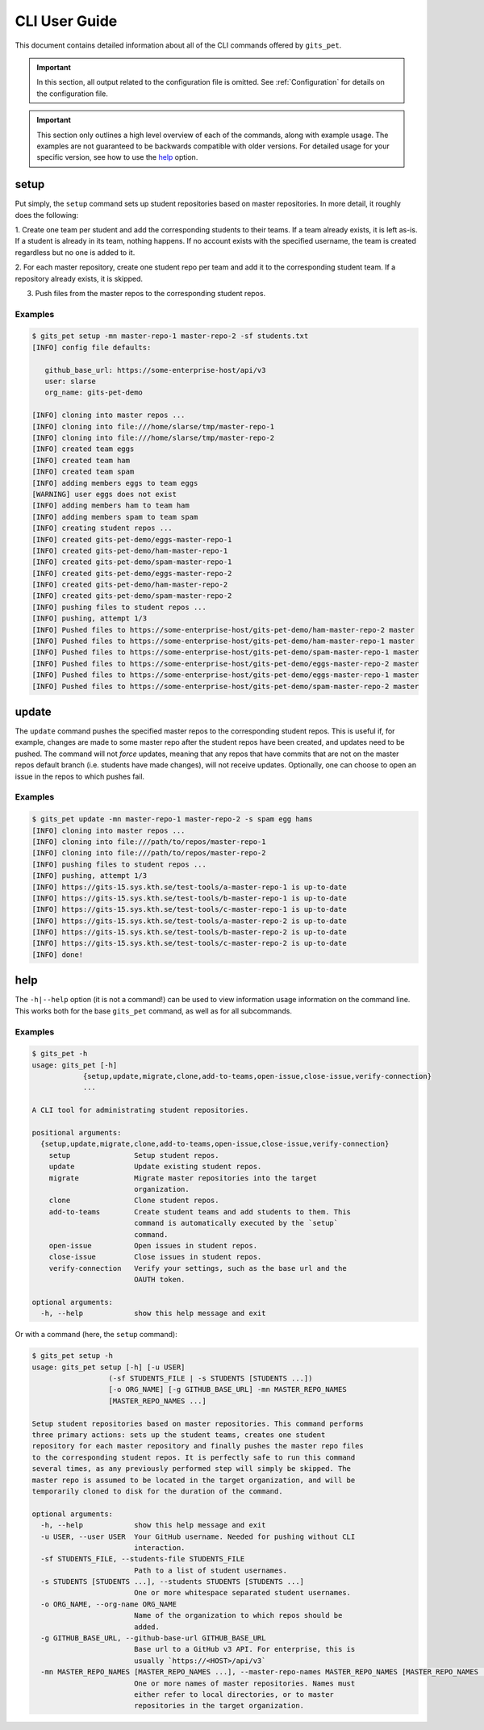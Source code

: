 CLI User Guide
**************
This document contains detailed information about all of the CLI commands
offered by ``gits_pet``.

.. important::

    In this section, all output related to the configuration file is
    omitted. See :ref:`Configuration` for details on the configuration
    file.

.. important::

    This section only outlines a high level overview of each of the commands,
    along with example usage. The examples are not guaranteed to be backwards
    compatible with older versions. For detailed usage for your specific
    version, see how to use the help_ option.
    

setup
-----
Put simply, the ``setup`` command sets up student repositories based on master
repositories. In more detail, it roughly does the following:

1. Create one team per student and add the corresponding students to
their teams. If a team already exists, it is left as-is. If a student
is already in its team, nothing happens. If no account exists with the
specified username, the team is created regardless but no one is added
to it.

2. For each master repository, create one student repo per team and add
it to the corresponding student team. If a repository already exists,
it is skipped.

3. Push files from the master repos to the corresponding student repos.

Examples
========

.. code-block:: bash

    $ gits_pet setup -mn master-repo-1 master-repo-2 -sf students.txt 
    [INFO] config file defaults:

       github_base_url: https://some-enterprise-host/api/v3
       user: slarse
       org_name: gits-pet-demo
       
    [INFO] cloning into master repos ...
    [INFO] cloning into file:///home/slarse/tmp/master-repo-1
    [INFO] cloning into file:///home/slarse/tmp/master-repo-2
    [INFO] created team eggs
    [INFO] created team ham
    [INFO] created team spam
    [INFO] adding members eggs to team eggs
    [WARNING] user eggs does not exist
    [INFO] adding members ham to team ham
    [INFO] adding members spam to team spam
    [INFO] creating student repos ...
    [INFO] created gits-pet-demo/eggs-master-repo-1
    [INFO] created gits-pet-demo/ham-master-repo-1
    [INFO] created gits-pet-demo/spam-master-repo-1
    [INFO] created gits-pet-demo/eggs-master-repo-2
    [INFO] created gits-pet-demo/ham-master-repo-2
    [INFO] created gits-pet-demo/spam-master-repo-2
    [INFO] pushing files to student repos ...
    [INFO] pushing, attempt 1/3
    [INFO] Pushed files to https://some-enterprise-host/gits-pet-demo/ham-master-repo-2 master
    [INFO] Pushed files to https://some-enterprise-host/gits-pet-demo/ham-master-repo-1 master
    [INFO] Pushed files to https://some-enterprise-host/gits-pet-demo/spam-master-repo-1 master
    [INFO] Pushed files to https://some-enterprise-host/gits-pet-demo/eggs-master-repo-2 master
    [INFO] Pushed files to https://some-enterprise-host/gits-pet-demo/eggs-master-repo-1 master
    [INFO] Pushed files to https://some-enterprise-host/gits-pet-demo/spam-master-repo-2 master

update
------
The ``update`` command pushes the specified master repos to the corresponding
student repos. This is useful if, for example, changes are made to some master
repo after the student repos have been created, and updates need to be pushed.
The command will not *force* updates, meaning that any repos that have commits
that are not on the master repos default branch (i.e. students have made
changes), will not receive updates. Optionally, one can choose to open
an issue in the repos to which pushes fail.

Examples
========

.. code-block:: bash

    $ gits_pet update -mn master-repo-1 master-repo-2 -s spam egg hams
    [INFO] cloning into master repos ...
    [INFO] cloning into file:///path/to/repos/master-repo-1
    [INFO] cloning into file:///path/to/repos/master-repo-2
    [INFO] pushing files to student repos ...
    [INFO] pushing, attempt 1/3
    [INFO] https://gits-15.sys.kth.se/test-tools/a-master-repo-1 is up-to-date
    [INFO] https://gits-15.sys.kth.se/test-tools/b-master-repo-1 is up-to-date
    [INFO] https://gits-15.sys.kth.se/test-tools/c-master-repo-1 is up-to-date
    [INFO] https://gits-15.sys.kth.se/test-tools/a-master-repo-2 is up-to-date
    [INFO] https://gits-15.sys.kth.se/test-tools/b-master-repo-2 is up-to-date
    [INFO] https://gits-15.sys.kth.se/test-tools/c-master-repo-2 is up-to-date
    [INFO] done!




.. _help:

help
----
The ``-h|--help`` option (it is not a command!) can be used to view information
usage information on the command line. This works both for the base
``gits_pet`` command, as well as for all subcommands.

Examples
========

.. code-block:: bash

    $ gits_pet -h
    usage: gits_pet [-h]
                {setup,update,migrate,clone,add-to-teams,open-issue,close-issue,verify-connection}
                ...

    A CLI tool for administrating student repositories.

    positional arguments:
      {setup,update,migrate,clone,add-to-teams,open-issue,close-issue,verify-connection}
        setup               Setup student repos.
        update              Update existing student repos.
        migrate             Migrate master repositories into the target
                            organization.
        clone               Clone student repos.
        add-to-teams        Create student teams and add students to them. This
                            command is automatically executed by the `setup`
                            command.
        open-issue          Open issues in student repos.
        close-issue         Close issues in student repos.
        verify-connection   Verify your settings, such as the base url and the
                            OAUTH token.

    optional arguments:
      -h, --help            show this help message and exit

Or with a command (here, the ``setup`` command):

.. code-block:: bash

    $ gits_pet setup -h
    usage: gits_pet setup [-h] [-u USER]
                      (-sf STUDENTS_FILE | -s STUDENTS [STUDENTS ...])
                      [-o ORG_NAME] [-g GITHUB_BASE_URL] -mn MASTER_REPO_NAMES
                      [MASTER_REPO_NAMES ...]

    Setup student repositories based on master repositories. This command performs
    three primary actions: sets up the student teams, creates one student
    repository for each master repository and finally pushes the master repo files
    to the corresponding student repos. It is perfectly safe to run this command
    several times, as any previously performed step will simply be skipped. The
    master repo is assumed to be located in the target organization, and will be
    temporarily cloned to disk for the duration of the command.

    optional arguments:
      -h, --help            show this help message and exit
      -u USER, --user USER  Your GitHub username. Needed for pushing without CLI
                            interaction.
      -sf STUDENTS_FILE, --students-file STUDENTS_FILE
                            Path to a list of student usernames.
      -s STUDENTS [STUDENTS ...], --students STUDENTS [STUDENTS ...]
                            One or more whitespace separated student usernames.
      -o ORG_NAME, --org-name ORG_NAME
                            Name of the organization to which repos should be
                            added.
      -g GITHUB_BASE_URL, --github-base-url GITHUB_BASE_URL
                            Base url to a GitHub v3 API. For enterprise, this is
                            usually `https://<HOST>/api/v3`
      -mn MASTER_REPO_NAMES [MASTER_REPO_NAMES ...], --master-repo-names MASTER_REPO_NAMES [MASTER_REPO_NAMES ...]
                            One or more names of master repositories. Names must
                            either refer to local directories, or to master
                            repositories in the target organization.
